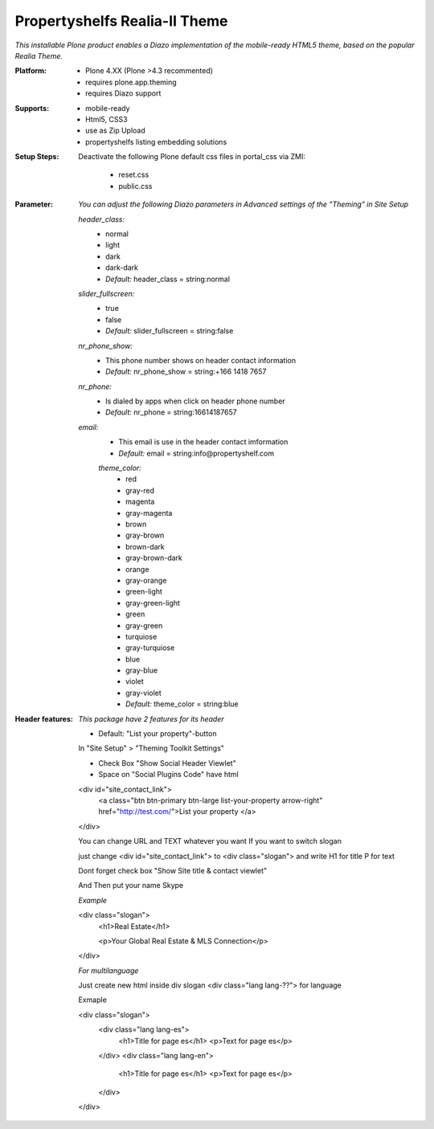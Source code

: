 Propertyshelfs Realia-II Theme
========================================

*This installable Plone product enables a Diazo implementation of the mobile-ready HTML5 theme, based on the popular Realia Theme.*

:Platform:
  * Plone 4.XX (Plone >4.3 recommented)
  * requires plone.app.theming
  * requires Diazo support

:Supports:
  * mobile-ready
  * Html5, CSS3
  * use as Zip Upload
  * propertyshelfs listing embedding solutions

:Setup Steps:
  Deactivate the following Plone default css files in portal_css via ZMI:

      * reset.css
      * public.css

:Parameter:
    *You can adjust the following Diazo parameters in Advanced settings of the "Theming" in Site Setup*

    *header_class:*
        - normal
        - light
        - dark
        - dark-dark
        - *Default:* header_class = string:normal

    *slider_fullscreen:*
        - true
        - false
        - *Default:* slider_fullscreen = string:false

    *nr_phone_show:*
        - This phone number shows on header contact information
        - *Default:* nr_phone_show = string:+166 1418 7657

    *nr_phone:*
        - Is dialed by apps when click on header phone number
        - *Default:* nr_phone = string:16614187657

    *email:*
        - This email is use in the header contact imformation
        - *Default:* email = string:info@propertyshelf.com

	*theme_color:*
	    - red
	    - gray-red
	    - magenta
	    - gray-magenta
	    - brown
	    - gray-brown
	    - brown-dark
	    - gray-brown-dark
	    - orange
	    - gray-orange
	    - green-light
	    - gray-green-light
	    - green
	    - gray-green
	    - turquiose
	    - gray-turquiose
	    - blue
	    - gray-blue
	    - violet
	    - gray-violet
	    - *Default:* theme_color = string:blue

:Header features:

    *This package have 2 features for its header*
    
    - Default: "List your property"-button

    In "Site Setup" > "Theming Toolkit Settings"
    
    - Check Box "Show Social Header Viewlet"
    
    - Space on "Social Plugins Code" have html

    <div id="site_contact_link">
	<a class="btn btn-primary btn-large list-your-property arrow-right" href="http://test.com/">List your property         </a>
    </div>

    You can change URL and TEXT whatever you want
    If you want to switch slogan

    just change <div id="site_contact_link"> to <div class="slogan">
    and write H1 for title P for text

    Dont forget check box "Show Site title & contact viewlet"

    And Then put your name Skype

    *Example*

    <div class="slogan">
	<h1>Real Estate</h1>
	
	<p>Your Global Real Estate & MLS Connection</p>
    </div>

    *For multilanguage* 

    Just create new html inside div slogan <div class="lang lang-??"> for language

    Exmaple

    <div class="slogan">
	<div class="lang lang-es">
             <h1>Title for page es</h1>
	     <p>Text for page es</p>
	</div>
	<div class="lang lang-en">
             <h1>Title for page es</h1>
	     <p>Text for page es</p>
	</div>
    </div>
